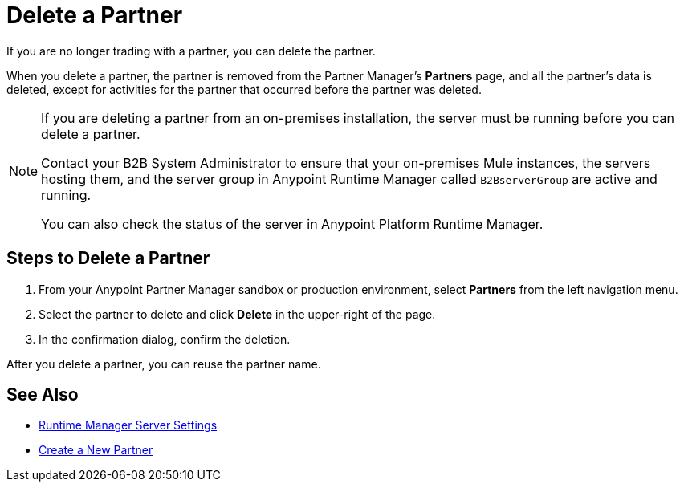 = Delete a Partner

If you are no longer trading with a partner, you can delete the partner. 

When you delete a partner, the partner is removed from the Partner Manager's *Partners* page, and all the partner's data is deleted, except for activities for the partner that occurred before the partner was deleted.  

[NOTE]
--
If you are deleting a partner from an on-premises installation, the server must be running before you can delete a partner. 

Contact your B2B System Administrator to ensure that your on-premises Mule instances, the servers hosting them, and the server group in Anypoint Runtime Manager called `B2BserverGroup` are active and running. 

You can also check the status of the server in Anypoint Platform Runtime Manager. 
--

== Steps to Delete a Partner

. From your Anypoint Partner Manager sandbox or production environment, select *Partners* from the left navigation menu.
. Select the partner to delete and click *Delete* in the upper-right of the page.
. In the confirmation dialog, confirm the deletion.

After you delete a partner, you can reuse the partner name.

== See Also

* xref:runtime-manager::servers-settings.adoc[Runtime Manager Server Settings]
* xref:configure-partner.adoc[Create a New Partner]
